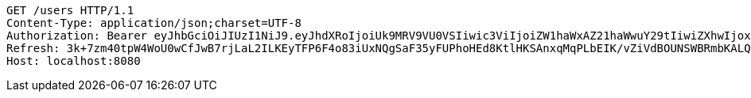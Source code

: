 [source,http,options="nowrap"]
----
GET /users HTTP/1.1
Content-Type: application/json;charset=UTF-8
Authorization: Bearer eyJhbGciOiJIUzI1NiJ9.eyJhdXRoIjoiUk9MRV9VU0VSIiwic3ViIjoiZW1haWxAZ21haWwuY29tIiwiZXhwIjoxNzA4OTIxOTEwLCJpYXQiOjE3MDg5MjAxMTB9.SnQqLK6-JIq8g4J5-kOT6eiiSrpzyYv0JuTfTKQwt1c
Refresh: 3k+7zm40tpW4WoU0wCfJwB7rjLaL2ILKEyTFP6F4o83iUxNQgSaF35yFUPhoHEd8KtlHKSAnxqMqPLbEIK/vZiVdBOUNSWBRmbKALQekSvhYVvM8xeQU5M9LiVtkKXPiNSF5JSgqENBq7hmtUWLofmuQIW8S/YtRZi/8cuD6xQIvFgzQHxh65jAT0E548Xx2ZIFdBJvjMrhtntLTjW1AVw==
Host: localhost:8080

----